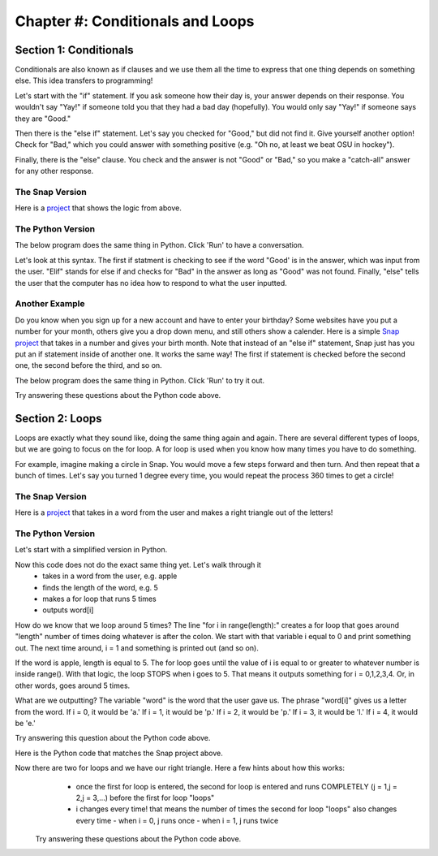 =======================================
Chapter #: Conditionals and Loops
=======================================

Section 1: Conditionals
::::::::::::::::::::::::::::

Conditionals are also known as if clauses and we use them all the time to express that one thing depends on something else. This idea transfers to programming! 

Let's start with the "if" statement. If you ask someone how their day is, your answer depends on their response. You wouldn't say "Yay!" if someone told you that they had a bad day (hopefully). You would only say "Yay!" if someone says they are "Good."

Then there is the "else if" statement. Let's say you checked for "Good," but did not find it. Give yourself another option! Check for "Bad," which you could answer with something positive (e.g. "Oh no, at least we beat OSU in hockey"). 

Finally, there is the "else" clause. You check and the answer is not "Good" or "Bad," so you make a "catch-all" answer for any other response. 


The Snap Version
--------------------
.. image:: ADD_IN

Here is a `project <https://snap.berkeley.edu/project?username=chloeejnguyen&projectname=example1>`_ that shows the logic from above.

The Python Version
--------------------

The below program does the same thing in Python.  Click 'Run' to have a conversation.

.. activecode:: IfStatements
   :language: python

  answer = input('Hello! How are you?')

  if 'Good' in answer:
      print('Yay!')
  elif 'Bad' in answer:
      print('Oh no, at least we beat OSU in hockey :)')
  else:
      print('I do not know how to respond to that.');

Let's look at this syntax. The first if statment is checking to see if the word "Good' is in the answer, which was input from the user. "Elif" stands for else if and checks for "Bad" in the answer as long as "Good" was not found. Finally, "else" tells the user that the computer has no idea how to respond to what the user inputted.

Another Example
--------------------
Do you know when you sign up for a new account and have to enter your birthday? Some websites have you put a number for your month, others give you a drop down menu, and still others show a calender. Here is a simple `Snap project <https://snap.berkeley.edu/project?username=chloeejnguyen&projectname=example2>`_ that takes in a number and gives your birth month. Note that instead of an "else if" statement, Snap just has you put an if statement inside of another one. It works the same way! The first if statement is checked before the second one, the second before the third, and so on.

The below program does the same thing in Python.  Click 'Run' to try it out.

.. activecode:: IfStatements1
   :language: python
   
   number = int(input('What month were you born?'))

  if number > 12 or number < 1:
      print('That is not a valid month.')
  elif number == 1:
      print('January')
  elif number == 2:
      print('February')
  elif number == 3:
      print('March')
  elif number == 4:
      print('April')
  elif number == 5:
      print('May')
  elif number == 6:
      print('June')
  elif number == 7:
      print('July')
  elif number == 8:
      print('August')
  elif number == 9:
      print('September')
  elif number == 10:
      print('October')
  elif number == 11:
      print('November')
  else:
      print('December');

Try answering these questions about the Python code above.

.. mchoice:: PyIf1
    :correct: c
    :answer_a: February
    :answer_b: I do not know how to respond to that.
    :answer_c: That is not a valid month.
    :answer_d: December
    :feedback_a: No, February only outputs if number is equal to 2.
    :feedback_b: No, there is not a print out statement with that phrase anywhere in the code.
    :feedback_c: Yes, exactly right.
    :feedback_d: No, that is the "catch-all" statement, but an if statement is satisfied before the computer gets to else.

     What is outputted if the input is "14"?

.. mchoice:: PyIf2
    :correct: d
    :answer_a: No reason, order doesn't matter.
    :answer_b: If they did not check that the input was an number between 1-12, December would be outputted even when input is "-1".
    :answer_c: There would be no point checking what month the input corresponded to if the input was not a number between 1-12.
    :answer_d: Both B and C.
    :feedback_a: No, think about time. Would it be faster to go through 12 lines of code or just 1?
    :feedback_b: Yes, kind of right. What else is right?
    :feedback_c: Yes, kind of right. What else is right?
    :feedback_d: Yes, exactly right.

     Why do you think the programmer checked that it was a valid month first?


.. mchoice:: PyIf3
    :correct: c
    :answer_a: It would have to check if that day was possible for that month. 
    :answer_b: It would have to check if that day was possible for that month for that year. 
    :answer_c: All of the above.
    :feedback_a: Yes. Only 28 days in February, but 31 in March.
    :feedback_b: Yes. Leap year! Now there are 29 days in February.
    :feedback_c: Yes, exactly right.
    
     How would this program change if you were doing days?
     
Section 2: Loops
::::::::::::::::::::::::::::

Loops are exactly what they sound like, doing the same thing again and again. There are several different types of loops, but we are going to focus on the for loop. A for loop is used when you know how many times you have to do something. 

For example, imagine making a circle in Snap. You would move a few steps forward and then turn. And then repeat that a bunch of times. Let's say you turned 1 degree every time, you would repeat the process 360 times to get a circle!


The Snap Version
--------------------
.. image:: ADD_IN

Here is a `project <https://snap.berkeley.edu/project?username=chloeejnguyen&projectname=example3>`_ that takes in a word from the user and makes a right triangle out of the letters!

The Python Version
--------------------

Let's start with a simplified version in Python.


.. activecode:: ForLoops1
   :language: python
   
   word = input('Enter a word: ')
   
   length = len(word);
   
   for i in range(length):
    print(word[i], end = '')

Now this code does not do the exact same thing yet. Let's walk through it
  - takes in a word from the user, e.g. apple
  - finds the length of the word, e.g. 5
  - makes a for loop that runs 5 times
  - outputs word[i]

How do we know that we loop around 5 times? The line "for i in range(length):" creates a for loop that goes around "length" number of times doing whatever is after the colon. We start with that variable i equal to 0 and print something out. The next time around, i = 1 and something is printed out (and so on).

If the word is apple, length is equal to 5. The for loop goes until the value of i is equal to or greater to whatever number is inside range(). With that logic, the loop STOPS when i goes to 5. That means it outputs something for i = 0,1,2,3,4. Or, in other words, goes around 5 times.

What are we outputting? The variable "word" is the word that the user gave us. The phrase "word[i]" gives us a letter from the word. If i = 0, it would be 'a.' If i = 1, it would be 'p.' If i = 2, it would be 'p.' If i = 3, it would be 'l.' If i = 4, it would be 'e.'

Try answering this question about the Python code above.

.. mchoice:: PyIf1
    :correct: c
    :answer_a: Yes, "applee."
    :answer_b: Yes, "applea."
    :answer_c: No.
    :feedback_a: No, the word apple does not have a sixth letter so word[6] would give an error!
    :feedback_b: No, the word apple does not have a sixth letter so word[6] would give an error!
    :feedback_c: Yes, exactly right.

     If the word is apple, would a for loop that has range(6) work? If so, what would the output be?

Here is the Python code that matches the Snap project above.

.. activecode:: ForLoops1
   :language: python
   
   word = input('Enter a word: ')
   
   length = len(word);
   
   for i in range(length):
    for j in range(i+1)
       print(word[i], end = '')
    print()

Now there are two for loops and we have our right triangle. Here a few hints about how this works:    
  - once the first for loop is entered, the second for loop is entered and runs COMPLETELY (j = 1,j = 2,j = 3,...) before the first for loop "loops"
  - i changes every time! that means the number of times the second for loop "loops" also changes every time
    - when i = 0, j runs once
    - when i = 1, j runs twice
    
 
 Try answering these questions about the Python code above.

.. mchoice:: PyFor1
    :correct: b
    :answer_a: 5 times
    :answer_b: 6 times
    :answer_c: 3 times
    :feedback_a: No, what is the range?
    :feedback_b: No, what is the range?
    :feedback_c: Yes, exactly right. i + 1 = 3

     If i = 2, how many times will the second for loop "loop"?
     
     .. mchoice:: PyFor2
    :correct: a
    :answer_a: a
               p p 
               l l l
    :answer_b: 6 a
                 p p 
    :answer_c: a
               p p 
               l e
    :feedback_a: Yes, exactly right.
    :feedback_b: No. Remember we start with i = 0 so the first for loop is finishing it's third iteration.
    :feedback_c: No. Think about word[i]. The second for loop just outputs the same letter (word[i]), j (i+1) number of times.

     Let's say the word is apple. If we pause the program after the first for loop is finished a third time (i equals 2 and is about to equal 3), what does the output look like?
     
    
.. mchoice:: PyFor3
    :correct: a
    :answer_a: Prints new line, first for loop.
    :answer_b: Prints new line, second for loop.
    :answer_c: Prints space, first for loop.
    :answer_d: Prints space, second for loop.
    :feedback_a: Yes, exactly right.
    :feedback_b: No, think about where it is indented.
    :feedback_c: No, think about when a space is needed. After we change to the next letter in the word or after a letter is repeated?
    :feedback_d: No, think about where it is indented.

     What do you think print() does? And what for loop does it belong to?

.. mchoice:: PyFor4
    :correct: c
    :answer_a: print(word[length-i], end = '')
    :answer_b: print(word[i+j], end = '')
    :answer_c: print(word[(length-1)-i], end = '')
    :feedback_a: No. When i=0, we are left with word[length]. For apple, word[5] does not exist, as word[0] is 'a' and word[4] is 'e'.
    :feedback_b: No. The value of j changes, so there would be different letters on the same line.
    :feedback_c: Yes, exactly right. 
    
     If you wanted to make a right triangle of the word's letters in BACKWARD order, what would you replace "print(word[i], end = '')" with?
     
